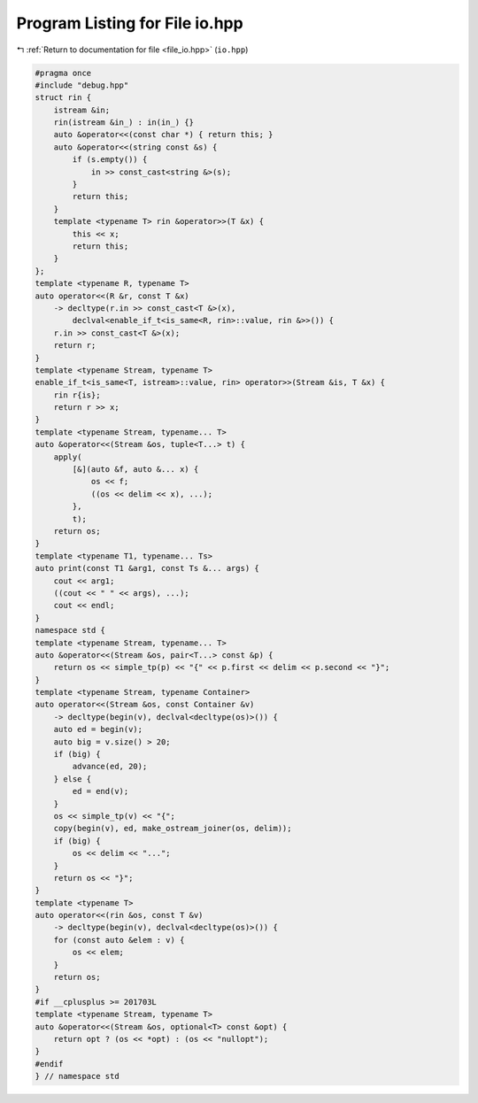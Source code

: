 
.. _program_listing_file_io.hpp:

Program Listing for File io.hpp
===============================

|exhale_lsh| :ref:`Return to documentation for file <file_io.hpp>` (``io.hpp``)

.. |exhale_lsh| unicode:: U+021B0 .. UPWARDS ARROW WITH TIP LEFTWARDS

.. code-block:: cpp

   #pragma once
   #include "debug.hpp"
   struct rin {
       istream &in;
       rin(istream &in_) : in(in_) {}
       auto &operator<<(const char *) { return this; }
       auto &operator<<(string const &s) {
           if (s.empty()) {
               in >> const_cast<string &>(s);
           }
           return this;
       }
       template <typename T> rin &operator>>(T &x) {
           this << x;
           return this;
       }
   };
   template <typename R, typename T>
   auto operator<<(R &r, const T &x)
       -> decltype(r.in >> const_cast<T &>(x),
           declval<enable_if_t<is_same<R, rin>::value, rin &>>()) {
       r.in >> const_cast<T &>(x);
       return r;
   }
   template <typename Stream, typename T>
   enable_if_t<is_same<T, istream>::value, rin> operator>>(Stream &is, T &x) {
       rin r{is};
       return r >> x;
   }
   template <typename Stream, typename... T>
   auto &operator<<(Stream &os, tuple<T...> t) {
       apply(
           [&](auto &f, auto &... x) {
               os << f;
               ((os << delim << x), ...);
           },
           t);
       return os;
   }
   template <typename T1, typename... Ts>
   auto print(const T1 &arg1, const Ts &... args) {
       cout << arg1;
       ((cout << " " << args), ...);
       cout << endl;
   }
   namespace std {
   template <typename Stream, typename... T>
   auto &operator<<(Stream &os, pair<T...> const &p) {
       return os << simple_tp(p) << "{" << p.first << delim << p.second << "}";
   }
   template <typename Stream, typename Container>
   auto operator<<(Stream &os, const Container &v)
       -> decltype(begin(v), declval<decltype(os)>()) {
       auto ed = begin(v);
       auto big = v.size() > 20;
       if (big) {
           advance(ed, 20);
       } else {
           ed = end(v);
       }
       os << simple_tp(v) << "{";
       copy(begin(v), ed, make_ostream_joiner(os, delim));
       if (big) {
           os << delim << "...";
       }
       return os << "}";
   }
   template <typename T>
   auto operator<<(rin &os, const T &v)
       -> decltype(begin(v), declval<decltype(os)>()) {
       for (const auto &elem : v) {
           os << elem;
       }
       return os;
   }
   #if __cplusplus >= 201703L
   template <typename Stream, typename T>
   auto &operator<<(Stream &os, optional<T> const &opt) {
       return opt ? (os << *opt) : (os << "nullopt");
   }
   #endif
   } // namespace std
